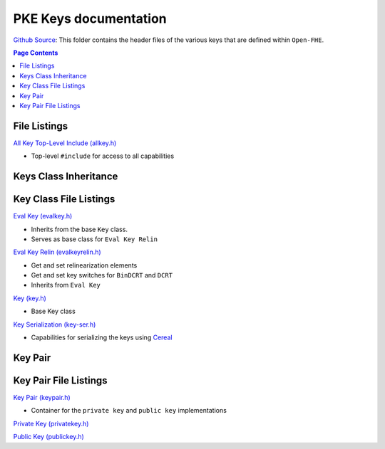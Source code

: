PKE Keys documentation
====================================

`Github Source <https://github.com/openfheorg/openfhe-development/tree/main/src/pke/include/key>`_:  This folder contains the header files of the various keys that are defined within ``Open-FHE``.


.. contents:: Page Contents
   :local:


File Listings
-------------

`All Key Top-Level Include (allkey.h) <https://github.com/openfheorg/openfhe-development/blob/main/src/pke/include/key/allkey.h>`_

- Top-level ``#include`` for access to all capabilities


Keys Class Inheritance
-----------------------

.. mermaid::

   graph BT
      Key[Key: Base Class] --> |Inherited by|EvalKeyImpl;
      EvalKeyImpl --> |Inherited by|EvalKeyRelinImpl;


Key Class File Listings
-----------------------

`Eval Key (evalkey.h) <https://github.com/openfheorg/openfhe-development/blob/main/src/pke/include/key/evalkey.h>`_

- Inherits from the base ``Key`` class.

- Serves as base class for ``Eval Key Relin``

`Eval Key Relin (evalkeyrelin.h) <https://github.com/openfheorg/openfhe-development/blob/main/src/pke/include/key/evalkeyrelin.h>`_

- Get and set relinearization elements

- Get and set key switches for ``BinDCRT`` and ``DCRT``

- Inherits from ``Eval Key``

`Key (key.h) <https://github.com/openfheorg/openfhe-development/blob/main/src/pke/include/key/key.h>`_

- Base Key class

`Key Serialization (key-ser.h) <https://github.com/openfheorg/openfhe-development/blob/main/src/pke/include/key/key-ser.h>`_

- Capabilities for serializing the keys using `Cereal <https://github.com/USCiLab/cereal>`__

Key Pair
--------

.. mermaid::

   graph BT
      PrivKey[Private Key] --> |container|KP(Key Pair);
      PubKey[Public Key] --> |container|KP(Key Pair);

Key Pair File Listings
-----------------------

`Key Pair (keypair.h) <https://github.com/openfheorg/openfhe-development/blob/main/src/pke/include/key/keypair.h>`_

- Container for the ``private key`` and ``public key`` implementations

`Private Key (privatekey.h) <https://github.com/openfheorg/openfhe-development/blob/main/src/pke/include/key/privatekey.h>`_

`Public Key (publickey.h) <https://github.com/openfheorg/openfhe-development/blob/main/src/pke/include/key/publickey.h>`_
